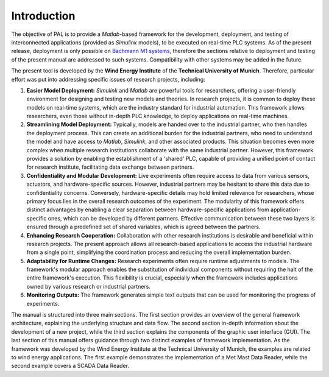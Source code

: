 Introduction
=============

The objective of PAL is to provide a *Matlab*-based framework for the development, deployment, and testing of interconnected applications (provided as *Simulink* models), to be executed on real-time PLC systems. As of the present release, deployment is only possible on `Bachmann M1 systems <http://www.bachmann.info>`_, therefore the sections relative to deployment and testing of the present manual are addressed to such systems. Compatibility with other systems may be added in the future.

The present tool is developed by the **Wind Energy Institute** of the **Technical University of Munich**. Therefore, particular effort was put into addressing specific issues of research projects, including:

#. **Easier Model Deployment:**
   *Simulink* and *Matlab* are powerful tools for researchers, offering a user-friendly environment for designing and testing new models and theories. In research projects, it is common to deploy these models on real-time systems, which are the industry standard for industrial automation. This framework allows researchers, even those without in-depth PLC knowledge, to deploy applications on real-time machines.

#. **Streamlining Model Deployment:**
   Typically, models are handed over to the industrial partner, who then handles the deployment process. This can create an additional burden for the industrial partners, who need to understand the model and have access to *Matlab*, *Simulink*, and other associated products. This situation becomes even more complex when multiple research institutions collaborate with the same industrial partner. However, this framework provides a solution by enabling the establishment of a 'shared' PLC, capable of providing a unified point of contact for research institute, facilitating data exchange between partners.

#. **Confidentiality and Modular Development:**
   Live experiments often require access to data from various sensors, actuators, and hardware-specific sources. However, industrial partners may be hesitant to share this data due to confidentiality concerns. Conversely, hardware-specific details may hold limited relevance for researchers, whose primary focus lies in the overall research outcomes of the experiment. The modularity of this framework offers distinct advantages by enabling a clear separation between hardware-specific applications from application-specific ones, which can be developed by different partners. Effective communication between these two layers is ensured through a predefined set of shared variables, which is agreed between the partners.

#. **Enhancing Research Cooperation:**
   Collaboration with other research institutions is desirable and beneficial within research projects. The present approach allows all research-based applications to access the industrial hardware from a single point, simplifying the coordination process and reducing the overall implementation burden.

#. **Adaptability for Runtime Changes:**
   Research experiments often require runtime adjustments to models. The framework's modular approach enables the substitution of individual components without requiring the halt of the entire framework's execution. This flexibility is crucial, especially when the framework includes applications owned by various research or industrial partners.

#. **Monitoring Outputs:**
   The framework generates simple text outputs that can be used for monitoring the progress of experiments.

The manual is structured into three main sections. The first section provides an overview of the general framework architecture, explaining the underlying structure and data flow. The second section in-depth information about the development of a new project, while the third section explains the components of the graphic user interface (GUI). The last section of this manual offers guidance through two distinct examples of framework implementation. As the framework was developed by the Wind Energy Institute at the Technical University of Munich, the examples are related to wind energy applications. The first example demonstrates the implementation of a Met Mast Data Reader, while the second example covers a SCADA Data Reader.




